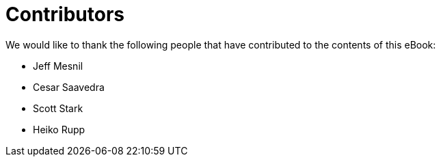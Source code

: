 = Contributors

We would like to thank the following people that have contributed to the contents of this eBook:

- Jeff Mesnil
- Cesar Saavedra
- Scott Stark
- Heiko Rupp
